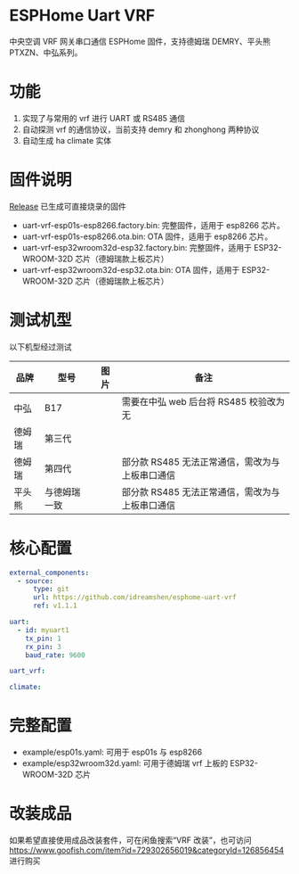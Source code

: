 * ESPHome Uart VRF
中央空调 VRF 网关串口通信 ESPHome 固件，支持德姆瑞 DEMRY、平头熊 PTXZN、中弘系列。

* 功能
1. 实现了与常用的 vrf 进行 UART 或 RS485 通信
2. 自动探测 vrf 的通信协议，当前支持 demry 和 zhonghong 两种协议
3. 自动生成 ha climate 实体

* 固件说明
[[https://github.com/idreamshen/esphome-uart-vrf/releases][Release]] 已生成可直接烧录的固件
- uart-vrf-esp01s-esp8266.factory.bin: 完整固件，适用于 esp8266 芯片。
- uart-vrf-esp01s-esp8266.ota.bin: OTA 固件，适用于 esp8266 芯片。
- uart-vrf-esp32wroom32d-esp32.factory.bin: 完整固件，适用于 ESP32-WROOM-32D 芯片（德姆瑞款上板芯片）
- uart-vrf-esp32wroom32d-esp32.ota.bin: OTA 固件，适用于 ESP32-WROOM-32D 芯片（德姆瑞款上板芯片）

* 测试机型
以下机型经过测试
|--------+--------------+--------------------------------+-------------------------------------------------|
| 品牌   | 型号         | 图片                           | 备注                                            |
|--------+--------------+--------------------------------+-------------------------------------------------|
| 中弘   | B17          | [[/images/zhonghong_b17_main.jpg]] | 需要在中弘 web 后台将 RS485 校验改为无          |
| 德姆瑞 | 第三代       | [[/images/demry_3th_main.jpg]]     |                                                 |
| 德姆瑞 | 第四代       | [[/images/demry_4th_main.jpg]]     | 部分款 RS485 无法正常通信，需改为与上板串口通信 |
| 平头熊 | 与德姆瑞一致 |                                | 部分款 RS485 无法正常通信，需改为与上板串口通信 |
|--------+--------------+--------------------------------+-------------------------------------------------|

* 核心配置
#+begin_src yaml
external_components:
  - source:
      type: git
      url: https://github.com/idreamshen/esphome-uart-vrf
      ref: v1.1.1

uart:
  - id: myuart1
    tx_pin: 1
    rx_pin: 3
    baud_rate: 9600

uart_vrf:

climate:
#+end_src

* 完整配置
- example/esp01s.yaml: 可用于 esp01s 与 esp8266
- example/esp32wroom32d.yaml: 可用于德姆瑞 vrf 上板的 ESP32-WROOM-32D 芯片

* 改装成品
如果希望直接使用成品改装套件，可在闲鱼搜索“VRF 改装”，也可访问 https://www.goofish.com/item?id=729302656019&categoryId=126856454 进行购买
